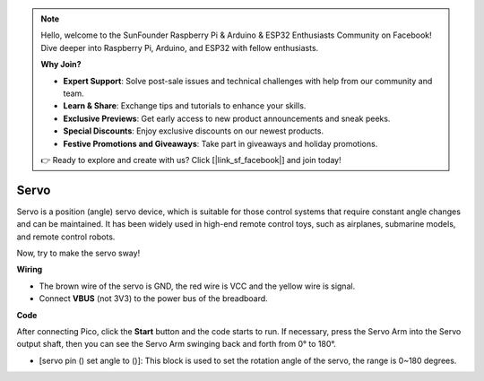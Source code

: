 .. note::

    Hello, welcome to the SunFounder Raspberry Pi & Arduino & ESP32 Enthusiasts Community on Facebook! Dive deeper into Raspberry Pi, Arduino, and ESP32 with fellow enthusiasts.

    **Why Join?**

    - **Expert Support**: Solve post-sale issues and technical challenges with help from our community and team.
    - **Learn & Share**: Exchange tips and tutorials to enhance your skills.
    - **Exclusive Previews**: Get early access to new product announcements and sneak peeks.
    - **Special Discounts**: Enjoy exclusive discounts on our newest products.
    - **Festive Promotions and Giveaways**: Take part in giveaways and holiday promotions.

    👉 Ready to explore and create with us? Click [|link_sf_facebook|] and join today!

Servo
==========

Servo is a position (angle) servo device, which is suitable for those control systems that require constant angle changes and can be maintained. It has been widely used in high-end remote control toys, such as airplanes, submarine models, and remote control robots.

Now, try to make the servo sway!

**Wiring**

.. image:: img/wiring_swing_servo.png


* The brown wire of the servo is GND, the red wire is VCC and the yellow wire is signal.
* Connect **VBUS** (not 3V3) to the power bus of the breadboard.


**Code**

After connecting Pico, click the **Start** button and the code starts to run. If necessary, press the Servo Arm into the Servo output shaft, then you can see the Servo Arm swinging back and forth from 0° to 180°.

.. image:: img/servo.png
    :width: 300

* [servo pin () set angle to ()]: This block is used to set the rotation angle of the servo, the range is 0~180 degrees. 
